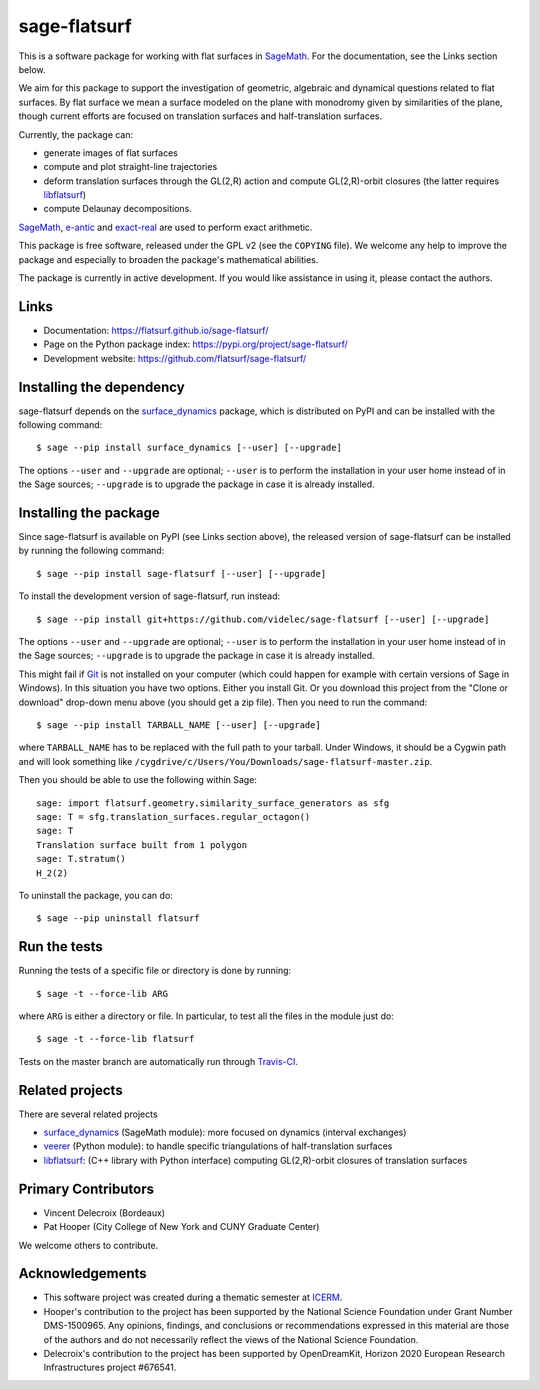 sage-flatsurf
=============

This is a software package for working with flat surfaces in `SageMath`_.
For the documentation, see the Links section below.

We aim for this package to support the investigation of geometric, algebraic and
dynamical questions related to flat surfaces. By flat surface we mean a surface
modeled on the plane with monodromy given by similarities of the plane, though
current efforts are focused on translation surfaces and half-translation
surfaces.

Currently, the package can:

- generate images of flat surfaces

- compute and plot straight-line trajectories

- deform translation surfaces through the GL(2,R) action and
  compute GL(2,R)-orbit closures (the latter requires `libflatsurf`_)

- compute Delaunay decompositions.

`SageMath`_, `e-antic`_ and `exact-real`_ are used to perform exact arithmetic.

This package is free software, released under the GPL v2 (see the ``COPYING``
file). We welcome any help to improve the package and especially to broaden
the package's mathematical abilities.

The package is currently in active development. If you would like assistance
in using it, please contact the authors.

Links
-----

* Documentation: https://flatsurf.github.io/sage-flatsurf/

* Page on the Python package index: https://pypi.org/project/sage-flatsurf/

* Development website: https://github.com/flatsurf/sage-flatsurf/

Installing the dependency
-------------------------

sage-flatsurf depends on the `surface_dynamics`_ package, which is
distributed on PyPI and can be installed with the following command::

    $ sage --pip install surface_dynamics [--user] [--upgrade]

The options ``--user`` and ``--upgrade`` are optional; ``--user`` is to
perform the installation in your user home instead of in the Sage sources;
``--upgrade`` is to upgrade the package in case it is already installed.

Installing the package
----------------------

Since sage-flatsurf is available on PyPI (see Links section above),
the released version of sage-flatsurf can be installed by running the following command::

    $ sage --pip install sage-flatsurf [--user] [--upgrade]

To install the development version of sage-flatsurf, run instead::

    $ sage --pip install git+https://github.com/videlec/sage-flatsurf [--user] [--upgrade]

The options ``--user`` and ``--upgrade`` are optional; ``--user`` is to
perform the installation in your user home instead of in the Sage sources;
``--upgrade`` is to upgrade the package in case it is already installed.

This might fail if `Git <https://git-scm.com/>`_ is not installed on your
computer (which could happen for example with certain versions of Sage in Windows).
In this situation you have two options. Either you install Git. Or you download
this project from the "Clone or download" drop-down menu above (you should get
a zip file). Then you need to run the command::

    $ sage --pip install TARBALL_NAME [--user] [--upgrade]

where ``TARBALL_NAME`` has to be replaced with the full path to your tarball.
Under Windows, it should be a Cygwin path and will look something like
``/cygdrive/c/Users/You/Downloads/sage-flatsurf-master.zip``.

Then you should be able to use the following within Sage::

    sage: import flatsurf.geometry.similarity_surface_generators as sfg
    sage: T = sfg.translation_surfaces.regular_octagon()
    sage: T
    Translation surface built from 1 polygon
    sage: T.stratum()
    H_2(2)

To uninstall the package, you can do::

    $ sage --pip uninstall flatsurf

Run the tests
-------------

Running the tests of a specific file or directory is done by running::

    $ sage -t --force-lib ARG

where ``ARG`` is either a directory or file. In particular, to test all the
files in the module just do::

    $ sage -t --force-lib flatsurf

Tests on the master branch are automatically run through
`Travis-CI <https://travis-ci.org/github/flatsurf/sage-flatsurf>`_.

Related projects
----------------

There are several related projects

* `surface_dynamics`_ (SageMath module): more focused on dynamics (interval
  exchanges)

* `veerer`_ (Python module): to handle specific triangulations of
  half-translation surfaces

* `libflatsurf`_: (C++ library with Python interface) computing GL(2,R)-orbit
  closures of translation surfaces

Primary Contributors
--------------------

* Vincent Delecroix (Bordeaux)
* Pat Hooper (City College of New York and CUNY Graduate Center)

We welcome others to contribute.

Acknowledgements
----------------

* This software project was created during a thematic semester at
  `ICERM <https://icerm.brown.edu>`_.
* Hooper's contribution to the project has been supported by the National
  Science Foundation under Grant Number DMS-1500965. Any opinions, findings,
  and conclusions or recommendations expressed in this material are those of
  the authors and do not necessarily reflect the views of the National
  Science Foundation.
* Delecroix's contribution to the project has been supported by OpenDreamKit,
  Horizon 2020 European Research Infrastructures project #676541.

.. _SageMath: https://www.sagemath.org
.. _surface_dynamics: https://gitlab.com/videlec/surface_dynamics
.. _veerer: https://gitlab.com/videlec/veerer/
.. _libflatsurf: https://github.com/flatsurf/flatsurf
.. _e-antic: https://github.com/videlec/e-antic
.. _exact-real: https://github.com/flatsurf/exact-real
